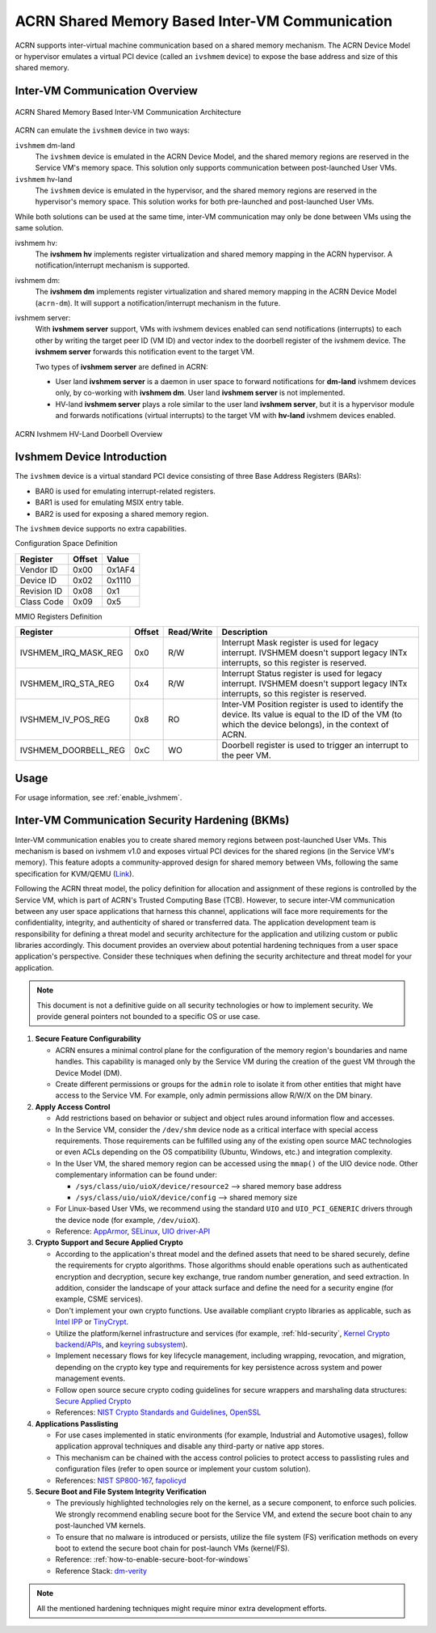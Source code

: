 .. _ivshmem-hld:

ACRN Shared Memory Based Inter-VM Communication
###############################################

ACRN supports inter-virtual machine communication based on a shared
memory mechanism. The ACRN Device Model or hypervisor emulates a virtual
PCI device (called an ``ivshmem`` device) to expose the base address and
size of this shared memory.

Inter-VM Communication Overview
*******************************

.. figure:: images/ivshmem-architecture.png
   :align: center
   :name: ivshmem-architecture-overview

   ACRN Shared Memory Based Inter-VM Communication Architecture

ACRN can emulate the ``ivshmem`` device in two ways:

``ivshmem`` dm-land
   The ``ivshmem`` device is emulated in the ACRN Device Model,
   and the shared memory regions are reserved in the Service VM's
   memory space.  This solution only supports communication between
   post-launched User VMs.

``ivshmem`` hv-land
   The ``ivshmem`` device is emulated in the hypervisor, and the
   shared memory regions are reserved in the hypervisor's
   memory space.  This solution works for both pre-launched and
   post-launched User VMs.

While both solutions can be used at the same time, inter-VM communication
may only be done between VMs using the same solution.

ivshmem hv:
   The **ivshmem hv** implements register virtualization
   and shared memory mapping in the ACRN hypervisor.
   A notification/interrupt mechanism is supported.

ivshmem dm:
   The **ivshmem dm** implements register virtualization
   and shared memory mapping in the ACRN Device Model (``acrn-dm``).
   It will support a notification/interrupt mechanism in the future.

ivshmem server:
   With **ivshmem server** support, VMs with ivshmem devices enabled can send
   notifications (interrupts) to each other by writing the target peer ID (VM
   ID) and vector index to the doorbell register of the ivshmem device. The
   **ivshmem server** forwards this notification event to the target VM.

   Two types of **ivshmem server** are defined in ACRN:

   * User land **ivshmem server** is a daemon in user space to forward
     notifications for **dm-land** ivshmem devices only, by co-working with
     **ivshmem dm**. User land **ivshmem server** is not implemented.

   * HV-land **ivshmem server** plays a role similar to the user land **ivshmem
     server**, but it is a hypervisor module and forwards notifications (virtual
     interrupts) to the target VM with  **hv-land** ivshmem devices enabled.

.. figure:: images/ivshmem-hv-land-doorbell.png
   :align: center
   :name: ivshmem-hv-land-doorbell-overview

   ACRN Ivshmem HV-Land Doorbell Overview

Ivshmem Device Introduction
***************************

The ``ivshmem`` device is a virtual standard PCI device consisting of
three Base Address Registers (BARs):

* BAR0 is used for emulating interrupt-related registers.
* BAR1 is used for emulating MSIX entry table.
* BAR2 is used for exposing a shared memory region.

The ``ivshmem`` device supports no extra capabilities.

Configuration Space Definition

+---------------+----------+----------+
| Register      | Offset   | Value    |
+===============+==========+==========+
| Vendor ID     | 0x00     | 0x1AF4   |
+---------------+----------+----------+
| Device ID     | 0x02     | 0x1110   |
+---------------+----------+----------+
| Revision ID   | 0x08     | 0x1      |
+---------------+----------+----------+
| Class Code    | 0x09     | 0x5      |
+---------------+----------+----------+


MMIO Registers Definition

.. list-table::
   :widths: auto
   :header-rows: 1

   * - Register
     - Offset
     - Read/Write
     - Description
   * - IVSHMEM\_IRQ\_MASK\_REG
     - 0x0
     - R/W
     - Interrupt Mask register is used for legacy interrupt.
       IVSHMEM doesn't support legacy INTx interrupts, so this register
       is reserved.
   * - IVSHMEM\_IRQ\_STA\_REG
     - 0x4
     - R/W
     - Interrupt Status register is used for legacy interrupt.
       IVSHMEM doesn't support legacy INTx interrupts, so this register
       is reserved.
   * - IVSHMEM\_IV\_POS\_REG
     - 0x8
     - RO
     - Inter-VM Position register is used to identify the device.
       Its value is equal to the ID of the VM (to which the device belongs), in the context of ACRN.
   * - IVSHMEM\_DOORBELL\_REG
     - 0xC
     - WO
     - Doorbell register is used to trigger an interrupt to the peer VM.

Usage
*****

For usage information, see :ref:`enable_ivshmem`.

Inter-VM Communication Security Hardening (BKMs)
************************************************

Inter-VM communication enables you to create shared
memory regions between post-launched User VMs.
This mechanism is based on ivshmem v1.0 and exposes virtual PCI devices for the
shared regions (in the Service VM's memory). This feature adopts a
community-approved design for shared memory between VMs, following the same
specification for KVM/QEMU (`Link <https://git.qemu.org/?p=qemu.git;a=blob_plain;f=docs/specs/ivshmem-spec.txt;hb=HEAD>`_).

Following the ACRN threat model, the policy definition for allocation and
assignment of these regions is controlled by the Service VM, which is part of
ACRN's Trusted Computing Base (TCB). However, to secure inter-VM communication
between any user space applications that harness this channel, applications will
face more requirements for the confidentiality, integrity, and authenticity of
shared or transferred data. The application development team is
responsibility for defining a threat model and security architecture for the
application and utilizing custom or public libraries accordingly. This document
provides an overview about potential hardening techniques from a user space
application's perspective. Consider these techniques when defining the security
architecture and threat model for your application.

.. note:: This document is not a definitive guide on all security technologies
   or how to implement security. We provide general pointers not bounded to a
   specific OS or use case.

1. **Secure Feature Configurability**

   - ACRN ensures a minimal control plane for the configuration of the memory
     region's boundaries and name handles. This capability is managed only by
     the Service VM during the creation of the guest VM through the Device Model
     (DM).
   - Create different permissions or groups for the ``admin`` role to isolate it
     from other entities that might have access to the Service VM. For example,
     only admin permissions allow R/W/X on the DM binary.

2. **Apply Access Control**

   - Add restrictions based on behavior or subject and object rules around
     information flow and accesses.
   - In the Service VM, consider the ``/dev/shm`` device node as a critical
     interface with special access requirements. Those requirements can be
     fulfilled using any of the existing open source MAC technologies or even
     ACLs depending on the OS compatibility (Ubuntu, Windows, etc.) and
     integration complexity.
   - In the User VM, the shared memory region can be accessed using the
     ``mmap()`` of the UIO device node. Other complementary information can be
     found under:

     - ``/sys/class/uio/uioX/device/resource2`` --> shared memory base address
     - ``/sys/class/uio/uioX/device/config`` --> shared memory size

   - For Linux-based User VMs, we recommend using the standard ``UIO`` and
     ``UIO_PCI_GENERIC`` drivers through the device node (for example,
     ``/dev/uioX``).
   - Reference: `AppArmor <https://wiki.ubuntuusers.de/AppArmor/>`_, `SELinux
     <https://selinuxproject.org/page/Main_Page>`_, `UIO driver-API
     <https://www.kernel.org/doc/html/v4.12/driver-api/uio-howto.html>`_


3. **Crypto Support and Secure Applied Crypto**

   - According to the application's threat model and the defined assets that
     need to be shared securely, define the requirements for crypto algorithms.
     Those algorithms should enable operations such as authenticated encryption
     and decryption, secure key exchange, true random number generation, and
     seed extraction. In addition, consider the landscape of your attack surface
     and define the need for a security engine (for example, CSME services).
   - Don't implement your own crypto functions. Use available compliant crypto
     libraries as applicable, such as `Intel IPP
     <https://github.com/intel/ipp-crypto>`_ or `TinyCrypt
     <https://01.org/tinycrypt>`_.
   - Utilize the platform/kernel infrastructure and services (for example,
     :ref:`hld-security`, `Kernel Crypto backend/APIs
     <https://www.kernel.org/doc/html/v5.4/crypto/index.html>`_, and `keyring
     subsystem <https://www.man7.org/linux/man-pages/man7/keyrings.7.html>`_).
   - Implement necessary flows for key lifecycle management, including wrapping,
     revocation, and migration, depending on the crypto key type and
     requirements for key persistence across system and power management events.
   - Follow open source secure crypto coding guidelines for secure wrappers and
     marshaling data structures: `Secure Applied Crypto <https://github.com
     veorq/cryptocoding>`_
   - References: `NIST Crypto Standards and Guidelines
     <https://csrc.nist.gov/projects/cryptographic-standards-and-guidelines>`_,
     `OpenSSL <https://www.openssl.org/>`_


4. **Applications Passlisting**

   - For use cases implemented in static environments (for example, Industrial
     and Automotive usages), follow application approval techniques and disable
     any third-party or native app stores.
   - This mechanism can be chained with the access control policies to protect
     access to passlisting rules and configuration files (refer to open source
     or implement your custom solution).
   - References: `NIST SP800-167
     <https://nvlpubs.nist.gov/nistpubs/SpecialPublications/NIST.SP.800-167.pdf>`_,
     `fapolicyd <https://github.com/linux-application-whitelisting/fapolicyd>`_


5. **Secure Boot and File System Integrity Verification**

   - The previously highlighted technologies rely on the kernel, as a secure
     component, to enforce such policies. We strongly recommend enabling secure
     boot for the Service VM, and extend the secure boot chain to any
     post-launched VM kernels.
   - To ensure that no malware is introduced or persists, utilize the file
     system (FS) verification methods on every boot to extend the secure boot
     chain for post-launch VMs (kernel/FS).
   - Reference: :ref:`how-to-enable-secure-boot-for-windows`
   - Reference Stack:  `dm-verity
     <https://www.kernel.org/doc/html/latest/admin-guide/device-mapper/verity.html>`_

.. note:: All the mentioned hardening techniques might require minor extra
   development efforts.
